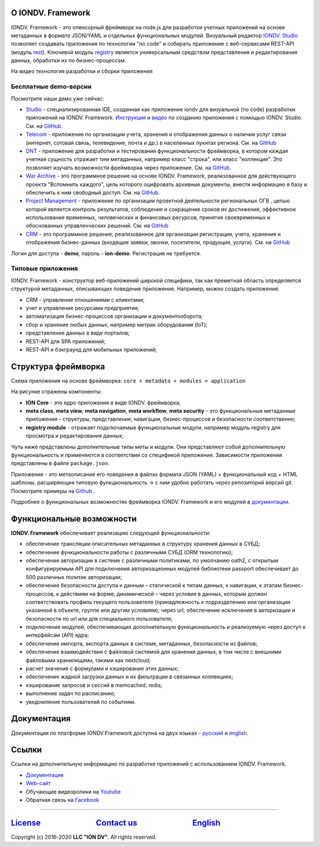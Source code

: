 .. raw:: html

   <h1 align="center"> <a href="https://www.iondv.com/"><img src="https://raw.githubusercontent.com/iondv/docs-ru/master/_static/images/ION_logo_black_mini.png" alt="IONDV. Framework logo" width="600" align="center"></a>
   </h1>



.. raw:: html

   <h4 align="center">JS framework for rapid business application development</h4>



.. raw:: html

   <p align="center">
   <a href="http://www.apache.org/licenses/LICENSE-2.0"><img src="https://img.shields.io/badge/license-Apache%20License%202.0-blue.svg?style=flat" alt="license" title=""></a>
   </p>



.. raw:: html

   <div align="center">
     <h3>
       <a href="https://www.iondv.com/" target="_blank">
         Website
       </a>
       <span> | </span>
       <a href="https://github.com/iondv/framework" target="_blank">
         Get it Free
       </a>
       <span> | </span>
       <a href="https://iondv.readthedocs.io/ru/latest/" target="_blank">
         Documentation
       </a>
     </h3>
   </div>



.. raw:: html

   <p align="center">
   <a href="https://twitter.com/ion_dv" target="_blank"><img src="https://raw.githubusercontent.com/iondv/docs-ru/master/_static/images/twitter.png" height="24px" alt="Twitter" title=""></a>
   <a href="https://www.facebook.com/iondv/" target="_blank"><img src="https://raw.githubusercontent.com/iondv/docs-ru/master/_static/images/facebook.png" height="24px" margin-left="20px" alt="Facebook" title=""></a>
   <a href="https://www.linkedin.com/company/iondv/" target="_blank"><img src="https://raw.githubusercontent.com/iondv/docs-ru/master/_static/images/linkedin.png" height="24px" margin-left="20px" alt="LinkedIn" title=""></a>
   <a href="https://www.instagram.com/iondv/" target="_blank"><img src="https://raw.githubusercontent.com/iondv/docs-ru/master/_static/images/Insta.png" height="24px" margin-left="20px" alt="Instagram" title=""></a>
   <a href="https://www.youtube.com/channel/UC_r2CGcOTfuV-7AXl6MwOqw" target="_blank"><img src="https://raw.githubusercontent.com/iondv/docs-ru/master/_static/images/youtube.png" height="24px" margin-left="20px" alt="Youtube" title=""></a>
   </p>


.. IONDV. Framework
.. ================


О IONDV. Framework
-------------------

IONDV. Framework - это опенсорный фреймворк на node.js для разработки учетных приложений на основе метаданных в формате JSON/YAML
и отдельных функциональных модулей. Визуальный редактор `IONDV. Studio <https://studio.iondv.com>`_ позволяет создавать приложения по
технологии "no code" и собирать приложение с веб-сервисами REST-API (модуль `rest <https://github.com/iondv/rest>`_).
Ключевой модуль `registry <https://github.com/iondv/registry>`_ является универсальным средством представления и
редактирования данных, обработки их по бизнес-процессам.

На видео технология разработки и сборки приложения

.. raw:: html

   <iframe width="560" height="315" src="https://www.youtube.com/embed/s7q9_YXkeEo" frameborder="0" allowfullscreen></iframe>



Бесплатные demo-версии
^^^^^^^^^^^^^^^^^^^^^^^^

Посмотрите наши демо уже сейчас:

* `Studio <https://studio.iondv.com/index>`_ - специализированная IDE, созданная как приложение iondv для визуальной (no code) разработки приложений на IONDV. Framework. `Инструкция <https://github.com/iondv/nutrition-tickets/blob/master/tutorial/ru/index.md>`_ и `видео <https://www.youtube.com/watch?v=e201ko9fkQ8>`_ по созданию приложения с помощью IONDV. Studio. См. на `GitHub <https://github.com/iondv/studio>`_.
* `Telecom <https://telecom-ru.iondv.com>`_ - приложение по организации учета, хранения и отображения данных о наличии услуг связи
  (интернет, сотовая связь, телевидение, почта и др.) в населенных пукнтах региона. См. на `GitHub <https://github.com/iondv/telecom-ru>`_
* `DNT <https://dnt.iondv.com/>`_ - приложение для разработки и тестирования функциональности фреймворка, в котором каждая учетная сущность отражает тим метаданных, например класс "строка", или класс "коллекция". Это позволяет изучать возможности фреймворка через приложение. См. на `GitHub <github.com/iondv/develop-and-test>`_.
* `War Archive <https://war-archive.iondv.com/portal/index>`_ - это программное решение на основе IONDV. Framework, реализованное для действующего проекта "Вспомнить каждого", цель которого оцифровать архивные документы, внести информацию в базу и обеспечить к ним свободный доступ. См. на `GitHub <https://github.com/iondv/war-archive>`_.
* `Project Management <https://pm-gov-ru.iondv.com>`_ - приложение по  организации проектной деятельности региональных ОГВ , целью которой является контроль результатов, соблюдение и сокращение сроков их достижения, эффективное использование временных, человеческих и финансовых ресурсов, принятие своевременных и обоснованных управленческих решений. См. на `GitHub <https://github.com/iondv/pm-gov-ru>`_
* `CRM <https://crm-ru.iondv.com>`_ - это программное решение, реализованное для организации регистрации, учета, хранения и отображения бизнес-данных (входящие заявки, звонки, посетители, продукция, услуги). См. на `GitHub <https://github.com/iondv/crm-ru>`_

Логин для доступа - **demo**, пароль - **ion-demo**. 
Регистрация не требуется.

Типовые приложения
^^^^^^^^^^^^^^^^^^^

IONDV. Framework - конструктор веб-приложений широкой специфики, так как преметная область определяется структурой метаданных,
описывающих поведение приложение. Например, можно создать приложения:

* CRM - управление отношениями с клиентами;
* учет и управление ресурсами предприятия;
* автоматизация бизнес-процессов организации и документооборота;
* сбор и хранение любых данных, например метрик оборудования (IoT);
* представление данных в виде порталов;
* REST-API для SPA приложений;
* REST-API и бэкграунд для мобильных приложений;

Структура фреймворка
----------------------

Схема приложения на основе фреймворка: ``core + metadata + modules = application``


.. raw:: html

   <h1 align="center"> <a href="https://www.iondv.com/"><img src="https://raw.githubusercontent.com/iondv/docs-ru/master/_static/images/app_structure1.png" height="500px" alt="Application structure - core, metadata, modules" align="center"></a>
   </h1>


На рисунке отражены компоненты:

*  **ION Core** - это ядро приложения в виде IONDV. фреймворка;
*  **meta class**, **meta view**, **meta navigation**, **meta workflow**, **meta security** - это функциональные метаданные приложения - структуры, представления, навигации, бизнес-процессов и безопасности соответственно;
*  **registry module** - отражает подключаемые функциональные модули, например модуль registry для просмотра и редактирования данных;

Чуть ниже представлены дополнительные типы меты и модули. Они представляют собой дополнительную функциональность и применяются в соответствии со спецификой приложения. Зависимости приложения представлены в файле ``package.json``.

Приложение - это метаописание его поведения в файлах формата JSON (YAML) + функциональный код + HTML шаблоны,
расширяющие типовую функциональность -> с ним удобно работать через репозиторий версий git. Посмотрите примеры на `Github <https://github.com/search?q=org%3Aiondv+iondv-app&type=Repositories>`_ .

Подробнее о функциональных возможностях фреймворка IONDV. Framework и его модулей в `документации <https://iondv.readthedocs.io/ru/latest/key_features.html>`_.


Функциональные возможности
--------------------------

**IONDV. Framework** обеспечивает реализацию следующей функциональности:

* обеспечение трансляции описательных метаданных в структуру хранения данных в СУБД;
* обеспечение функциональности работы с различными СУБД (ORM технологию);
* обеспечение авторизации в системе с различными политиками, по умолчанию oath2, с открытым конфигурируемым API для подключения авторизационных модулей библиотеки passport обеспечивает до 500 различных политик авторизации;
* обеспечение безопасности доступа к данным – статической к типам данных, к навигации, к этапам бизнес-процессов, к действиям на форме; динамической – через условия в данных, которым должен соответствовать профиль текущего пользователя (принадлежность к подразделению или организации указанной в объекте, группе или другим условиям); через url; обеспечение исключения в авторизации и безопасности по url или для специального пользователя;
* подключение модулей, обеспечивающих дополнительную функциональность и реализуемую через доступ к интерфейсам (API) ядра;
* обеспечение импорта, экспорта данных в системе, метаданных, безопасности из файлов;
* обеспечение взаимодействия с файловой системой для хранения данных, в том числе с внешними файловыми хранилищами, такими как nextcloud;
* расчет значения с формулами и кэширование этих данных;
* обеспечение жадной загрузки данных и их фильтрации в связанных коллекциях;
* кэширование запросов и сессий в memcached, redis;
* выполнение задач по расписанию;
* уведомление пользователей по событиям.




Документация
------------

Документация по платформе IONDV.Framework доступна на двух языках  - `русский <https://iondv.readthedocs.io/ru/latest/index.html>`_ и `english <https://iondv.readthedocs.io/en/latest/index.html>`_.

Ссылки
------

Ссылки на дополнительную информацию по разработке приложений с использованием IONDV. Framework.

* `Документация <https://iondv.readthedocs.io/ru/latest/index.html>`_
* `Web-сайт <https://iondv.com/>`_
* Обучающие видеоролики на `Youtube <https://www.youtube.com/channel/UC_r2CGcOTfuV-7AXl6MwOqw>`_ 
* Обратная связь на `Facebook <https://www.facebook.com/iondv/>`_



----

`License <https://github.com/iondv/framework/blob/master/LICENSE>`_                              `Contact us <https://iondv.com/portal/contacts>`_                              `English <https://iondv.readthedocs.io/en/latest/index.html>`_
----------------------------------------------------------------------------------------------------------------------------------------------------------------------------------------------------

Copyright (c) 2016-2020 **LLC "ION DV"**.
All rights reserved.

.. Indices and tables
.. ==================

.. c * :ref:`genindex`
.. c * :ref:`modindex`
.. c * :ref:`search`
